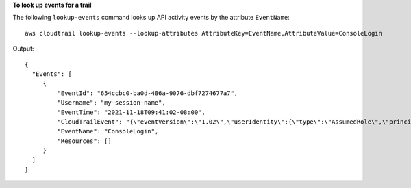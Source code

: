 **To look up events for a trail**

The following ``lookup-events`` command looks up API activity events by the attribute ``EventName``::

  aws cloudtrail lookup-events --lookup-attributes AttributeKey=EventName,AttributeValue=ConsoleLogin

Output::

  {
    "Events": [
       {
           "EventId": "654ccbc0-ba0d-486a-9076-dbf7274677a7", 
           "Username": "my-session-name", 
           "EventTime": "2021-11-18T09:41:02-08:00", 
           "CloudTrailEvent": "{\"eventVersion\":\"1.02\",\"userIdentity\":{\"type\":\"AssumedRole\",\"principalId\":\"AROAJIKPFTA72SWU4L7T4:my-session-name\",\"arn\":\"arn:aws:sts::123456789012:assumed-role/my-role/my-session-name\",\"accountId\":\"123456789012\",\"sessionContext\":{\"attributes\":{\"mfaAuthenticated\":\"false\",\"creationDate\":\"2016-01-26T21:42:12Z\"},\"sessionIssuer\":{\"type\":\"Role\",\"principalId\":\"AROAJIKPFTA72SWU4L7T4\",\"arn\":\"arn:aws:iam::123456789012:role/my-role\",\"accountId\":\"123456789012\",\"userName\":\"my-role\"}}},\"eventTime\":\"2016-01-26T21:42:12Z\",\"eventSource\":\"signin.amazonaws.com\",\"eventName\":\"ConsoleLogin\",\"awsRegion\":\"us-east-1\",\"sourceIPAddress\":\"72.21.198.70\",\"userAgent\":\"Mozilla/5.0 (Macintosh; Intel Mac OS X 10_9_5) AppleWebKit/537.36 (KHTML, like Gecko) Chrome/47.0.2526.111 Safari/537.36\",\"requestParameters\":null,\"responseElements\":{\"ConsoleLogin\":\"Success\"},\"additionalEventData\":{\"MobileVersion\":\"No\",\"MFAUsed\":\"No\"},\"eventID\":\"654ccbc0-ba0d-486a-9076-dbf7274677a7\",\"eventType\":\"AwsConsoleSignIn\",\"recipientAccountId\":\"123456789012\"}", 
           "EventName": "ConsoleLogin", 
           "Resources": []
       }
    ]
  }